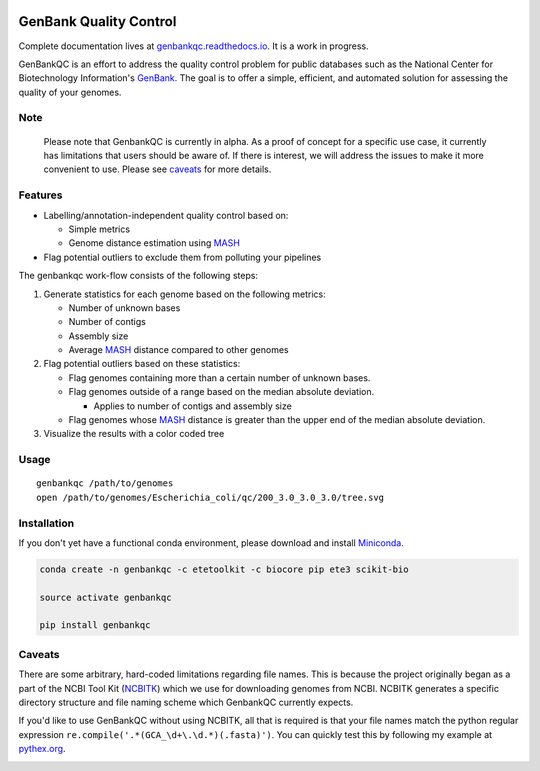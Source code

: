 .. image:: https://api.travis-ci.org/andrewsanchez/GenBankQC.svg?branch=master
.. image:: https://codecov.io/gh/andrewsanchez/GenBankQC/branch/master/graph/badge.svg
  :target: https://codecov.io/gh/andrewsanchez/GenBankQC

=============================================
           GenBank Quality Control
=============================================

Complete documentation lives at `genbankqc.readthedocs.io`_.  It is a work in progress.

GenBankQC is an effort to address the quality control problem for public databases such as the National Center for Biotechnology Information's `GenBank`_.  The goal is to offer a simple, efficient, and automated solution for assessing the quality of your genomes.

Note
----

    Please note that GenbankQC is currently in alpha.  As a proof of concept for a specific use case, it currently has limitations that users should be aware of.  If there is interest, we will address the issues to make it more convenient to use.  Please see `caveats <#caveats>`__ for more details.


Features
--------

- Labelling/annotation-independent quality control based on:

  -  Simple metrics

  - Genome distance estimation using `MASH`_

- Flag potential outliers to exclude them from polluting your pipelines

The genbankqc work-flow consists of the following steps:

#. Generate statistics for each genome based on the following metrics:

   * Number of unknown bases
   * Number of contigs
   * Assembly size
   * Average `MASH`_ distance compared to other genomes

#. Flag potential outliers based on these statistics:

   * Flag genomes containing more than a certain number of unknown bases.

   * Flag genomes outside of a range based on the median absolute deviation.

     * Applies to number of contigs and assembly size

   * Flag genomes whose `MASH`_ distance is greater than the upper end of the median absolute deviation.

#. Visualize the results with a color coded tree

Usage
-----

::

    genbankqc /path/to/genomes
    open /path/to/genomes/Escherichia_coli/qc/200_3.0_3.0_3.0/tree.svg


Installation
------------

If you don't yet have a functional conda environment, please download and install `Miniconda`_.

.. code::

    conda create -n genbankqc -c etetoolkit -c biocore pip ete3 scikit-bio

    source activate genbankqc

    pip install genbankqc


.. _caveats:

Caveats
--------

There are some arbitrary, hard-coded limitations regarding file names.  This is because the project originally began as a part of the NCBI Tool Kit (`NCBITK`_) which we use for downloading genomes from NCBI.  NCBITK generates a specific directory structure and file naming scheme which GenbankQC currently expects.

If you'd like to use GenBankQC without using NCBITK, all that is required is that your file names match the python regular expression ``re.compile('.*(GCA_\d+\.\d.*)(.fasta)')``.  You can quickly test this by following my example at `pythex.org`_.

.. _pythex.org: https://pythex.org/?regex=.*(GCA_%5Cd%2B%5C.%5Cd.*)(.fasta)&test_string=GCA_002415405.1_Acinetobacter_nosocomialis_UBA5139_Scaffold.fasta&ignorecase=0&multiline=0&dotall=0&verbose=0

.. _NCBITK:  https://github.com/andrewsanchez/NCBITK
.. _GenBank: https://www.ncbi.nlm.nih.gov/genbank/
.. _ETE Toolkit: http://etetoolkit.org/
.. _Miniconda: https://conda.io/miniconda.html
.. _MASH: http://mash.readthedocs.io/en/latest/
.. _genbankqc.readthedocs.io: http://genbankqc.readthedocs.io/en/latest/

.. image:: https://img.shields.io/badge/PRs-welcome-brightgreen.svg?style=flat-square
           :target: https://yangsu.github.io/pull-request-tutorial/
